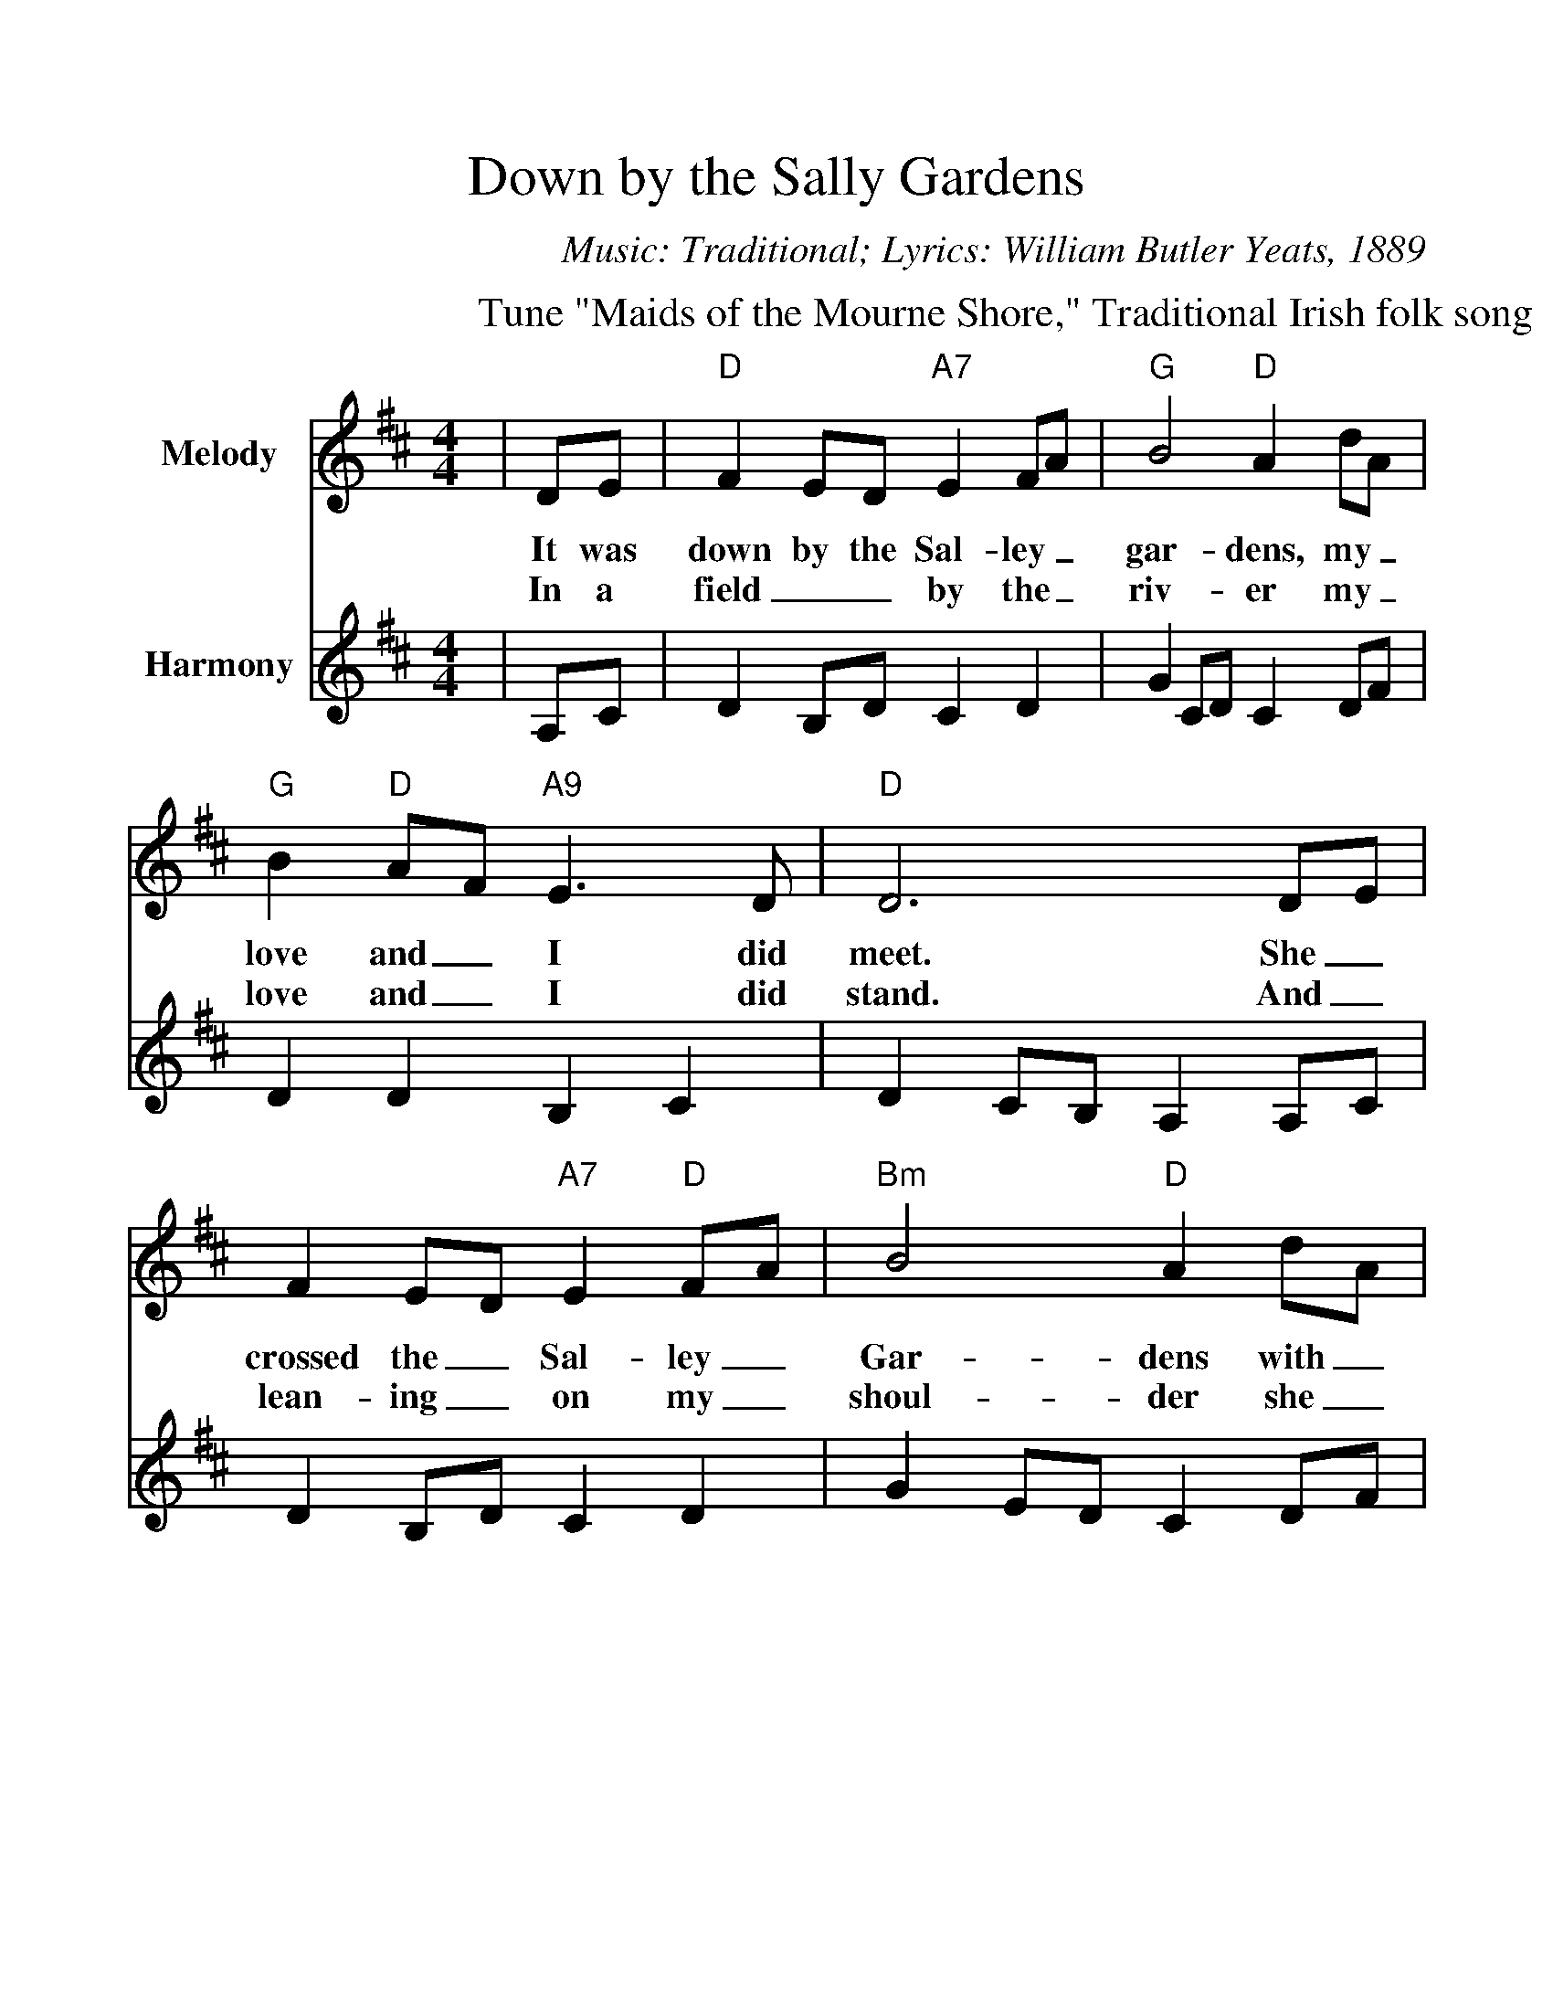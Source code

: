 %%scale 1.1
%%format dulcimer.fmt
%%barsperstaff 2
X:1
T:Down by the Sally Gardens
C:Music: Traditional; Lyrics: William Butler Yeats, 1889
M:4/4
L:1/8
V:1 clef=treble name="Melody"
V:2 clef=treble name="Harmony"
%%score 1 2
K:D
P:Tune "Maids of the Mourne Shore," Traditional Irish folk song
V:1
|DE|"D"F2ED "A7"E2FA|"G"B4 "D"A2 dA|"G"B2 "D"AF "A9"E3 D
w:It was down by the Sal-ley_ gar-dens, my_ love and_ I did
w:In a field__ by the_ riv-er my_ love and_ I did
V:2
|A,C|D2 B,D C2 D2|G2 CD C2 DF|D2 D2 B,2 C2
V:1
|"D"D6 DE|F2 ED "A7"E2 "D"FA|"Bm"B4 "D"A2 dA|"G"B2 "D"AF "A9"E3 D
w:meet. She_ crossed the_ Sal-ley_ Gar-dens with_ lit-tle_ snow-white
w:stand. And_ lean-ing_ on  my_ shoul-der  she_ laid her_  snow-white
V:2
|D2 CB, A,2 A,C|D2 B,D C2 D2|G2 ED C2 DF|D2 D2 B,2 C2
V:1
|"D"D6 A2|"Bm"d2 cA B3 d|"F#m"c3 B A2 FA|"Bm"B2 AF "A7"AB de
w:feet. She bid me_ take love  ea-_sy, as the leaves grow_ on_ the_ 
w:hand. She bid me_ take life ea-_sy, as the grass grows_ on_ the_
V:2
|D2 CB, A2 F2|F2 FE D2 F2|E2 DE C2 D2|G2 F2 DG FG
V:1
|"D"d6 "A7"DE|"D"F2 ED "A9"E2 FA|"G"B4 "D"A2 dA|"G"B2 "D"AF "A9"E3 D|"D"D6||
w:tree, But_ I was_ young and_ fool-ish, and with her did_ not a-gree.
w:weirs. But_ I was_ young and_ fool-ish, and_ now am_ full of tears.
V:2
|F6 z2|z2 A,B,C2 B,A,|G2 DC D2 DF|D2 DA, B,2 C2|A,6||